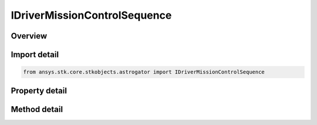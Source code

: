 IDriverMissionControlSequence
=============================

.. py:class:: ansys.stk.core.stkobjects.astrogator.IDriverMissionControlSequence

   object
   
   Properties for the Mission Control Sequence.

.. py:currentmodule:: IDriverMissionControlSequence

Overview
--------

.. tab-set::

    .. tab-item:: Methods
        
        .. list-table::
            :header-rows: 0
            :widths: auto

            * - :py:attr:`~ansys.stk.core.stkobjects.astrogator.IDriverMissionControlSequence.run_mission_control_sequence`
              - Run the current MCS.
            * - :py:attr:`~ansys.stk.core.stkobjects.astrogator.IDriverMissionControlSequence.begin_run`
              - Begins an individual segment mode run.
            * - :py:attr:`~ansys.stk.core.stkobjects.astrogator.IDriverMissionControlSequence.end_run`
              - End an individual segment mode run.
            * - :py:attr:`~ansys.stk.core.stkobjects.astrogator.IDriverMissionControlSequence.clear_dwc_graphics`
              - Clear the draw while calculating graphics.
            * - :py:attr:`~ansys.stk.core.stkobjects.astrogator.IDriverMissionControlSequence.reset_all_profiles`
              - Reset all active profiles in all target sequences.
            * - :py:attr:`~ansys.stk.core.stkobjects.astrogator.IDriverMissionControlSequence.apply_all_profile_changes`
              - Apply all active profile changes in all target sequences.
            * - :py:attr:`~ansys.stk.core.stkobjects.astrogator.IDriverMissionControlSequence.append_run`
              - Append the existing ephemeris with another individual segment mode run.
            * - :py:attr:`~ansys.stk.core.stkobjects.astrogator.IDriverMissionControlSequence.append_run_from_time`
              - Append the existing ephemeris with another individual segment mode run, starting at a specified time. Ephemeris is cleared from time based on clear direction.
            * - :py:attr:`~ansys.stk.core.stkobjects.astrogator.IDriverMissionControlSequence.append_run_from_state`
              - Append the existing ephemeris with another individual segment mode run, starting at a specified state. Ephemeris is cleared from time based on clear direction.
            * - :py:attr:`~ansys.stk.core.stkobjects.astrogator.IDriverMissionControlSequence.run_mission_control_sequence2`
              - Run the current MCS and returns an error code.

    .. tab-item:: Properties
        
        .. list-table::
            :header-rows: 0
            :widths: auto

            * - :py:attr:`~ansys.stk.core.stkobjects.astrogator.IDriverMissionControlSequence.main_sequence`
            * - :py:attr:`~ansys.stk.core.stkobjects.astrogator.IDriverMissionControlSequence.options`
            * - :py:attr:`~ansys.stk.core.stkobjects.astrogator.IDriverMissionControlSequence.auto_sequence`
            * - :py:attr:`~ansys.stk.core.stkobjects.astrogator.IDriverMissionControlSequence.calculation_graphs`


Import detail
-------------

.. code-block:: python

    from ansys.stk.core.stkobjects.astrogator import IDriverMissionControlSequence


Property detail
---------------

.. py:property:: main_sequence
    :canonical: ansys.stk.core.stkobjects.astrogator.IDriverMissionControlSequence.main_sequence
    :type: IMissionControlSequenceSegmentCollection

    Get the Mission Control Sequence.

.. py:property:: options
    :canonical: ansys.stk.core.stkobjects.astrogator.IDriverMissionControlSequence.options
    :type: IMissionControlSequenceOptions

    Get the Mission Control Sequence options.

.. py:property:: auto_sequence
    :canonical: ansys.stk.core.stkobjects.astrogator.IDriverMissionControlSequence.auto_sequence
    :type: IAutomaticSequenceCollection

    Get the Automatic Sequences.

.. py:property:: calculation_graphs
    :canonical: ansys.stk.core.stkobjects.astrogator.IDriverMissionControlSequence.calculation_graphs
    :type: ICalculationGraphCollection

    Get the calculation graphs.


Method detail
-------------




.. py:method:: run_mission_control_sequence(self) -> None
    :canonical: ansys.stk.core.stkobjects.astrogator.IDriverMissionControlSequence.run_mission_control_sequence

    Run the current MCS.

    :Returns:

        :obj:`~None`

.. py:method:: begin_run(self) -> None
    :canonical: ansys.stk.core.stkobjects.astrogator.IDriverMissionControlSequence.begin_run

    Begins an individual segment mode run.

    :Returns:

        :obj:`~None`

.. py:method:: end_run(self) -> None
    :canonical: ansys.stk.core.stkobjects.astrogator.IDriverMissionControlSequence.end_run

    End an individual segment mode run.

    :Returns:

        :obj:`~None`

.. py:method:: clear_dwc_graphics(self) -> None
    :canonical: ansys.stk.core.stkobjects.astrogator.IDriverMissionControlSequence.clear_dwc_graphics

    Clear the draw while calculating graphics.

    :Returns:

        :obj:`~None`

.. py:method:: reset_all_profiles(self) -> None
    :canonical: ansys.stk.core.stkobjects.astrogator.IDriverMissionControlSequence.reset_all_profiles

    Reset all active profiles in all target sequences.

    :Returns:

        :obj:`~None`

.. py:method:: apply_all_profile_changes(self) -> None
    :canonical: ansys.stk.core.stkobjects.astrogator.IDriverMissionControlSequence.apply_all_profile_changes

    Apply all active profile changes in all target sequences.

    :Returns:

        :obj:`~None`

.. py:method:: append_run(self) -> None
    :canonical: ansys.stk.core.stkobjects.astrogator.IDriverMissionControlSequence.append_run

    Append the existing ephemeris with another individual segment mode run.

    :Returns:

        :obj:`~None`

.. py:method:: append_run_from_time(self, epoch: typing.Any, clearEphemerisDirection: CLEAR_EPHEMERIS_DIRECTION) -> None
    :canonical: ansys.stk.core.stkobjects.astrogator.IDriverMissionControlSequence.append_run_from_time

    Append the existing ephemeris with another individual segment mode run, starting at a specified time. Ephemeris is cleared from time based on clear direction.

    :Parameters:

    **epoch** : :obj:`~typing.Any`
    **clearEphemerisDirection** : :obj:`~CLEAR_EPHEMERIS_DIRECTION`

    :Returns:

        :obj:`~None`

.. py:method:: append_run_from_state(self, appendState: IState, clearEphemerisDirection: CLEAR_EPHEMERIS_DIRECTION) -> None
    :canonical: ansys.stk.core.stkobjects.astrogator.IDriverMissionControlSequence.append_run_from_state

    Append the existing ephemeris with another individual segment mode run, starting at a specified state. Ephemeris is cleared from time based on clear direction.

    :Parameters:

    **appendState** : :obj:`~IState`
    **clearEphemerisDirection** : :obj:`~CLEAR_EPHEMERIS_DIRECTION`

    :Returns:

        :obj:`~None`

.. py:method:: run_mission_control_sequence2(self) -> RUN_CODE
    :canonical: ansys.stk.core.stkobjects.astrogator.IDriverMissionControlSequence.run_mission_control_sequence2

    Run the current MCS and returns an error code.

    :Returns:

        :obj:`~RUN_CODE`


